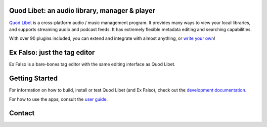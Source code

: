 .. image:: https://img.shields.io/github/workflow/status/quodlibet/quodlibet/test
    :target: https://github.com/quodlibet/quodlibet/actions

.. image:: https://readthedocs.org/projects/quodlibet/badge/?version=latest
    :target: https://quodlibet.readthedocs.io

.. image:: https://img.shields.io/codecov/c/github/quodlibet/quodlibet
    :target: https://app.codecov.io/gh/quodlibet/quodlibet

.. image:: https://img.shields.io/github/v/release/quodlibet/quodlibet
    :target: https://github.com/quodlibet/quodlibet/releases

.. image:: https://img.shields.io/github/contributors/quodlibet/quodlibet
    :target: https://github.com/quodlibet/quodlibet/graphs/contributors

.. image:: https://hosted.weblate.org/widgets/quodlibet/-/quodlibet/svg-badge.svg
    :alt: Translation status
    :target: https://hosted.weblate.org/engage/quodlibet/

.. raw:: html

    <img src="https://github.com/quodlibet/quodlibet/raw/master/quodlibet/images/hicolor/256x256/apps/io.github.quodlibet.QuodLibet.png" width="104px" alt="Quod Libet logo" />

Quod Libet: an audio library, manager & player
---------------------------------------------

`Quod Libet <https://quodlibet.readthedocs.io>`_
is a cross-platform audio / music management program.
It provides many ways to view your local libraries,
and supports streaming audio and podcast feeds.
It has extremely flexible metadata editing and searching capabilities.

With over 90 plugins included, you can extend and integrate with almost anything,
or `write your own <https://quodlibet.readthedocs.io/en/latest/development/plugins.html>`_!

.. image:: https://github.com/quodlibet/quodlibet/raw/master/docs/images/album-list-2017-08.png
    :align: center


Ex Falso: just the tag editor
-----------------------------

Ex Falso is a bare-bones tag editor with the same editing interface as Quod Libet.


Getting Started
---------------

For information on how to build, install or test Quod Libet (and Ex Falso),
check out the
`development documentation <https://quodlibet.readthedocs.org/en/latest/development/overview.html>`_.

For how to use the apps, consult the `user guide <https://quodlibet.readthedocs.io/en/latest/guide/>`_.

Contact
-------

.. image:: https://img.shields.io/twitter/follow/QuodLibetApp?style=social
    :target: https://twitter.com/QuodLibetApp

.. image:: https://img.shields.io/badge/discord-chat-blue?style=social&logo=discord
    :target: https://discord.gg/9A4RKFEm3c
